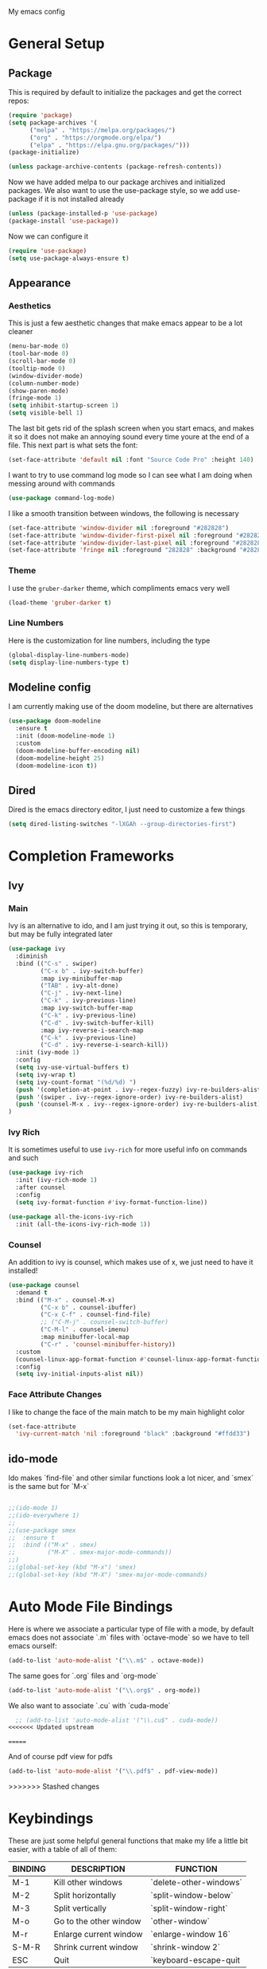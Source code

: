 #+STARTUP:OVERVIEW
My emacs config
* General Setup
** Package
This is required by default to initialize the packages and get the correct repos:
#+BEGIN_SRC emacs-lisp
(require 'package)
(setq package-archives '(
      ("melpa" . "https://melpa.org/packages/")
      ("org" . "https://orgmode.org/elpa/")
      ("elpa" . "https://elpa.gnu.org/packages/")))
(package-initialize)

(unless package-archive-contents (package-refresh-contents))
#+END_SRC
 Now we have added melpa to our package archives and initialized packages.  We also want to use the use-package style, so we add use-package if it is not installed already
#+BEGIN_SRC emacs-lisp
(unless (package-installed-p 'use-package) 
(package-install 'use-package))
#+END_SRC
Now we can configure it
#+BEGIN_SRC emacs-lisp
(require 'use-package)
(setq use-package-always-ensure t)
#+END_SRC
** Appearance
*** Aesthetics
This is just a few aesthetic changes that make emacs appear to be a lot cleaner
#+BEGIN_SRC emacs-lisp
(menu-bar-mode 0)
(tool-bar-mode 0)
(scroll-bar-mode 0)
(tooltip-mode 0)
(window-divider-mode)
(column-number-mode)
(show-paren-mode)
(fringe-mode 1)
(setq inhibit-startup-screen 1)
(setq visible-bell 1)
#+END_SRC
The last bit gets rid of the splash screen when you start emacs, and makes it so it does not make an annoying sound every time youre at the end of a file. This next part is what sets the font:
#+BEGIN_SRC emacs-lisp
(set-face-attribute 'default nil :font "Source Code Pro" :height 140)
#+END_SRC
I want to try to use command log mode so I can see what I am doing when messing around with commands
#+BEGIN_SRC emacs-lisp
(use-package command-log-mode)
#+END_SRC
I like a smooth transition between windows, the following is necessary
#+BEGIN_SRC emacs-lisp
(set-face-attribute 'window-divider nil :foreground "#282828")
(set-face-attribute 'window-divider-first-pixel nil :foreground "#282828")
(set-face-attribute 'window-divider-last-pixel nil :foreground "#282828")
(set-face-attribute 'fringe nil :foreground "282828" :background "#282828")
 #+END_SRC
*** Theme
I use the =gruber-darker= theme, which compliments emacs very well
#+BEGIN_SRC emacs-lisp
(load-theme 'gruber-darker t)
#+END_SRC
*** Line Numbers
Here is the customization for line numbers, including the type
#+BEGIN_SRC emacs-lisp
(global-display-line-numbers-mode)
(setq display-line-numbers-type t)
#+END_SRC
** Modeline config
I am currently making use of the doom modeline, but there are alternatives
#+BEGIN_SRC emacs-lisp
(use-package doom-modeline
  :ensure t
  :init (doom-modeline-mode 1)
  :custom
  (doom-modeline-buffer-encoding nil)
  (doom-modeline-height 25)
  (doom-modeline-icon t))
#+END_SRC
** Dired
Dired is the emacs directory editor, I just need to customize a few things
#+BEGIN_SRC emacs-lisp
(setq dired-listing-switches "-lXGAh --group-directories-first")
#+END_SRC
* Completion Frameworks
** Ivy
*** Main
Ivy is an alternative to ido, and I am just trying it out, so this is temporary, but may be fully integrated later
#+BEGIN_SRC emacs-lisp
(use-package ivy
  :diminish
  :bind (("C-s" . swiper)
         ("C-x b" . ivy-switch-buffer)
         :map ivy-minibuffer-map
         ("TAB" . ivy-alt-done)	
         ("C-j" . ivy-next-line)
         ("C-k" . ivy-previous-line)
         :map ivy-switch-buffer-map
         ("C-k" . ivy-previous-line)
         ("C-d" . ivy-switch-buffer-kill)
         :map ivy-reverse-i-search-map
         ("C-k" . ivy-previous-line)
         ("C-d" . ivy-reverse-i-search-kill))
  :init (ivy-mode 1)
  :config
  (setq ivy-use-virtual-buffers t)
  (setq ivy-wrap t)
  (setq ivy-count-format "(%d/%d) ")
  (push '(completion-at-point . ivy--regex-fuzzy) ivy-re-builders-alist)
  (push '(swiper . ivy--regex-ignore-order) ivy-re-builders-alist)
  (push '(counsel-M-x . ivy--regex-ignore-order) ivy-re-builders-alist)
)
#+END_SRC
*** Ivy Rich
It is sometimes useful to use =ivy-rich= for more useful info on commands and such
#+BEGIN_SRC emacs-lisp
(use-package ivy-rich  
  :init (ivy-rich-mode 1)
  :after counsel
  :config
  (setq ivy-format-function #'ivy-format-function-line))

(use-package all-the-icons-ivy-rich
  :init (all-the-icons-ivy-rich-mode 1))
#+END_SRC
*** Counsel
An addition to ivy is counsel, which makes use of x, we just need to have it installed!
#+BEGIN_SRC emacs-lisp
(use-package counsel 
  :demand t
  :bind (("M-x" . counsel-M-x)
         ("C-x b" . counsel-ibuffer)
         ("C-x C-f" . counsel-find-file)
         ;; ("C-M-j" . counsel-switch-buffer)
         ("C-M-l" . counsel-imenu)
         :map minibuffer-local-map
         ("C-r" . 'counsel-minibuffer-history))
  :custom
  (counsel-linux-app-format-function #'counsel-linux-app-format-function-name-only)
  :config
  (setq ivy-initial-inputs-alist nil))
#+END_SRC
*** Face Attribute Changes
I like to change the face of the main match to be my main highlight color
#+BEGIN_SRC emacs-lisp
(set-face-attribute
  'ivy-current-match 'nil :foreground "black" :background "#ffdd33")
#+END_SRC
** ido-mode
Ido makes `find-file` and other similar functions look a lot nicer, and `smex` is the same but for `M-x`
#+BEGIN_SRC emacs-lisp

;;(ido-mode 1)
;;(ido-everywhere 1)
;;
;;(use-package smex
;;  :ensure t
;;  :bind (("M-x" . smex)
;;         ("M-X" . smex-major-mode-commands))
;;)
;;(global-set-key (kbd "M-x") 'smex)
;;(global-set-key (kbd "M-X") 'smex-major-mode-commands)
#+END_SRC
* Auto Mode File Bindings
Here is where we associate a particular type of file with a mode, by default emacs does not associate `.m` files with `octave-mode` so we have to tell emacs ourself:
#+BEGIN_SRC emacs-lisp
(add-to-list 'auto-mode-alist '("\\.m$" . octave-mode))
#+END_SRC
The same goes for `.org` files and `org-mode`
#+BEGIN_SRC emacs-lisp
  (add-to-list 'auto-mode-alist '("\\.org$" . org-mode))
#+END_SRC
We also want to associate `.cu` with `cuda-mode`
#+BEGIN_SRC emacs-lisp
  ;; (add-to-list 'auto-mode-alist '("\\.cu$" . cuda-mode))
<<<<<<< Updated upstream
#+END_SRC
=======
#+end_src
And of course pdf view for pdfs
#+begin_src emacs-lisp
(add-to-list 'auto-mode-alist '("\\.pdf$" . pdf-view-mode))
#+end_src
>>>>>>> Stashed changes
* Keybindings
These are just some helpful general functions that make my life a little bit easier, with a table of all of them:
|---------+------------------------+------------------------|
| BINDING | DESCRIPTION            | FUNCTION               |
|---------+------------------------+------------------------|
| M-1     | Kill other windows     | `delete-other-windows` |
| M-2     | Split horizontally     | `split-window-below`   |
| M-3     | Split vertically       | `split-window-right`   |
| M-o     | Go to the other window | `other-window`         |
| M-r     | Enlarge current window | `enlarge-window 16`    |
| S-M-R   | Shrink current window  | `shrink-window 2`      |
| ESC     | Quit                   | `keyboard-escape-quit  |
|---------+------------------------+------------------------|
  
Here is the actual declaration of all of these
#+BEGIN_SRC emacs-lisp
(defun enlarge-fun () (interactive) (enlarge-window 2))
(defun shrink-fun () (interactive) (shrink-window 2))
(global-set-key (kbd "M-1") 'delete-other-windows)
(global-set-key (kbd "M-2") 'split-window-below)
(global-set-key (kbd "M-3") 'split-window-right)
(global-set-key (kbd "M-o") 'other-window)
(global-set-key (kbd "M-r") 'enlarge-fun)
(global-set-key (kbd "M-R") 'shrink-fun)
(global-set-key (kbd "<escape>") 'keyboard-escape-quit)
#+END_SRC
** Which-Key
Seeing what keybindings are available!
#+BEGIN_SRC emacs-lisp
  ;;;;;;;;;;;;;;;;;;;;;;;;;;;;;;;;;;;;;;;;;;;;;;;
  ;; (use-package which-key                    ;;
  ;;   :init (which-key-mode)                  ;;
  ;;   :diminish which-key-mode                ;;
  ;;   :config (setq which-key-idle-delay 0.3) ;;
  ;; )                                         ;;
  ;;;;;;;;;;;;;;;;;;;;;;;;;;;;;;;;;;;;;;;;;;;;;;;
#+END_SRC
* Programming Adjacent
** LaTeX-Mode
There are a couple things I like to have enabled with LaTeX mode as well, which make everything a little easier to see as well as edit:
#+BEGIN_SRC emacs-lisp
(add-hook 'latex-mode-hook (lambda () (visual-line-mode 1)))
(add-hook 'latex-mode-hook (lambda () (outline-minor-mode 1)))
#+END_SRC
I have a few snippets available for latex-mode, made using yasnippet:
| SNIPPET  | DESCRIPTION                       |
|----------+-----------------------------------|
| qm       | 6 blank sections                  |
| probs    | 5 blank sections                  |
| frac     | fraction, prompts for inputs      |
| template | in progress, copies template file |
*** AUCTeX
Lets try setting up auctex
#+BEGIN_SRC emacs-lisp
(use-package auctex
  :defer t
  :ensure t
  :custom
  (TeX-view-program-selection 
    '(((output-dvi has-no-display-manager) "dvi2tty") 
      ((output-dvi style-pstricks)  "dvips and gv")
       (output-dvi "xdvi")
       (output-pdf "Zathura")
       (output-html "xdg-open"))))

(defun my/TeX-view-once (doc)
  "View TeX output and clean up after `my/TeX-compile-and-view'.
  Call `TeX-view' to display TeX output, and remove this function
  from `TeX-after-TeX-LaTeX-command-finished-hook', where it may
  have been placed by `my/TeX-compile-and-view'."
  (TeX-view)
  (remove-hook 'TeX-after-TeX-LaTeX-command-finished-hook #'my/TeX-view-once))

(defun my/TeX-compile-and-view ()
  "Compile current master file using LaTeX then view output. Run the \"LaTeX\" command on the master file for active buffer. When compilation is complete, view output with default viewer (using `TeX-view')."
  (interactive)
  (TeX-command "LaTeX" 'TeX-master-file)
  (add-hook 'TeX-after-TeX-LaTeX-command-finished-hook #'my/TeX-view-once))
#+END_SRC
** CUDA-Mode
#+BEGIN_SRC emacs-lisp
  (use-package cuda-mode :ensure t)
#+END_SRC
** Projectile
Projectile is a project management package useful for bigger code projects
#+BEGIN_SRC emacs-lisp
(use-package projectile
  :diminish projectile-mode
  :config (projectile-mode)
  ;; :custom ((projectile-completion-system 'ivy))
  :bind-keymap
  ("C-c p" . projectile-command-map)
  :init
  (when (file-directory-p "~/Projects/Code")
    (setq projectile-project-search-path '("~/Projects/Code")))
  (setq projectile-switch-project-action #'projectile-dired))
#+END_SRC
There is some better integration with counsel with porjectile-counsel
#+BEGIN_SRC emacs-lisp
(use-package counsel-projectile
  :after 'projectile
  :config (counsel-projectile-mode))
#+END_SRC
* Text Editing
** Multiple Cursors
Multiple cursors makes your life so much easier when you know how to use them. A helpful use case is you can search for something and place a cursor on each match for example. It helps a lot when heap editing files
#+BEGIN_SRC emacs-lisp
(use-package multiple-cursors
:diminish
:bind (("C-S-c C-S-c" . mc/edit-lines)
       ("C->" . mc/mark-next-like-this)
	 ("C-<" . 'mc/mark-previous-like-this)
	 ("C-c C-<" . 'mc/mark-all-like-this)))
#+END_SRC
** Move Text
Similar idea to multiple cursors, this is just really helpful and  pretty much a necessary package
#+BEGIN_SRC emacs-lisp
(use-package move-text
  :diminish 
  :bind (("M-p" . 'move-text-up)
         ("M-n" . 'move-text-down)))
<<<<<<< Updated upstream
#+END_SRC
** Org
*** Org-Mode
Org is a very nice note-taking mode in emacs, I like to have pretty bullets and I like to have the line highlighted when editing, hence the hook region. Here I define a function to set up org mode, involving the different packages I like loaded whe I use org
#+BEGIN_SRC emacs-lisp
=======
#+end_src
* Modeline config
Speaking of the modeline, lets make it even more pretty with a couple of options! However, first we talk about Diminish, which cleans up the default modeline a bit
** Diminish
This mode makes it so you do not have any themes clogging up your mode line, and it looks oh so good
#+begin_src emacs-lisp
(use-package diminish)
(diminish 'org-bullets-mode)
(diminish 'visual-line-mode)
(diminish 'whitespace-mode)
(diminish 'yas-minor-mode)
(diminish 'hasklig-mode)
(diminish 'eldoc-mode)
#+end_src
** Powerline
In powerline, there are a couple different options for the various themes, I prefer the vim theme, which I use normally.
#+begin_src emacs-lisp
;;(powerline-vim-theme)
;; (powerline-default-theme)
;; (powerline-center-theme)
;; (powerline-nano-theme)
#+end_src
** Doom Modeline
If you are not keen on running any of the powerline themes, you can run doom-modeline, which is used in doom emacs! 
#+begin_src emacs-lisp
(use-package doom-modeline
  :ensure t
  :init (doom-modeline-mode 1)
  :custom
  (doom-modeline-buffer-encoding nil)
  (doom-modeline-height 35)
  (doom-modeline-icon t))
#+end_src
* Org
Org is a very nice note-taking mode in emacs, I like to have pretty bullets and I like to have the line highlighted when editing, hence the hook region.
  
Another useful feature is the agenda that is built in, we specify the directory in which we have our agenda files and a keybind that opens the agenda for easy access
  
I am also trying out something called org-alert, it is supposed to send you notifications about the items in your agenda. This comprises of the `requires` and `init` tags. 

Here I define a function to set up org mode, involving the different packages I like loaded whe I use org
#+begin_src emacs-lisp
>>>>>>> Stashed changes
(defun mpc/org-mode-setup ()
  (org-indent-mode)
  (visual-line-mode 1)
  (hl-line-mode 1))
#+END_SRC
Here I set up the the actual package
#+BEGIN_SRC emacs-lisp
(use-package org
  :hook (org-mode . mpc/org-mode-setup)
  :init
  (org-reload)
  :config
  (setq org-ellipsis " [+]")
  (setq org-agenda-files "~/org/Test.org")
  (set-face-attribute
  'org-ellipsis 'nil :underline 'nil :foreground "FFFFFF"))
#+END_SRC
Here I set up a package called org-bullets that changes the look of the bullets
#+BEGIN_SRC emacs-lisp
<<<<<<< Updated upstream
(use-package org-bullets
  :after org
  :hook (org-mode . org-bullets-mode))
#+END_SRC
*** Org Roam
Currently my notes are all over the place, org roam should hopefully make that look nicer
#+BEGIN_SRC emacs-lisp
  ;;;;;;;;;;;;;;;;;;;;;;;;;;;;;;;;;;;;;;;;;;;;;;;;;;;
  ;; (use-package org-roam			 ;;
  ;;   :init					 ;;
  ;;   (setq org-roam-v2-ack t)			 ;;
  ;;   :custom					 ;;
  ;;   (org-roam-directory "~/school/Roam")	 ;;
  ;;   (org-roam-completion-everywhere t)		 ;;
  ;;   (org-roam-completion-system 'ivy)		 ;;
  ;;   :bind (("C-c n l" . org-roam-buffer-toggle) ;;
  ;;          ("C-c n f" . org-roam-node-find)	 ;;
  ;;          ("C-c n i" . org-roam-node-insert))	 ;;
  ;;   :config					 ;;
  ;;   (org-roam-setup))				 ;;
  ;;;;;;;;;;;;;;;;;;;;;;;;;;;;;;;;;;;;;;;;;;;;;;;;;;;
#+END_SRC
*** Org Faces
#+BEGIN_SRC emacs-lisp
(set-face-attribute 'org-block 'nil :foreground "#e4e4ef")
=======
  ;;;;;;;;;;;;;;;;;;;;;;;;;;;;;;;;;;;;;;;;;;;;;;;;;;;;;;;;
  ;; (use-package mu4e				      ;;
  ;;   :ensure nil				      ;;
  ;;   :config					      ;;
  ;;     (setq mu4e-change-filenames-when-moving t)     ;;
  ;;     (setq mu4e-update-interval (* 10 60))	      ;;
  ;;     (setq mu4e-get-mail-command "offlineimap")     ;;
  ;;     (setq mu4e-maildir "~/Mail")		      ;;
  ;; 						      ;;
  ;;     (setq mu4e-drafts-folder "/[Gmail].Drafts")    ;;
  ;;     (setq mu4e-sent-folder   "/[Gmail].Sent Mail") ;;
  ;;     (setq mu4e-refile-folder "/[Gmail].All Mail")  ;;
  ;;     (setq mu4e-trash-folder  "/[Gmail].Trash")     ;;
  ;;     						      ;;
  ;; 						      ;;
  ;;     (setq mu4e-maildir-shortcuts		      ;;
  ;;     '((:maildir "/INBOX"    :key ?i)		      ;;
  ;;       (:maildir "/[Gmail].Sent Mail" :key ?s)      ;;
  ;;       (:maildir "/[Gmail].Trash"     :key ?t)      ;;
  ;;       (:maildir "/[Gmail].Drafts"    :key ?d)      ;;
  ;;       (:maildir "/[Gmail].All Mail"  :key ?a))))   ;;
  ;;;;;;;;;;;;;;;;;;;;;;;;;;;;;;;;;;;;;;;;;;;;;;;;;;;;;;;;
      
>>>>>>> Stashed changes
#+END_SRC
** Snippets
Snippets will save your life when doing repetitive tasks, use them often and your life will be so much easier
<<<<<<< Updated upstream
#+BEGIN_SRC emacs-lisp
  (use-package yasnippet
    :init (yas-global-mode)
    :custom (yas-snippet-dirs '("~/.emacs.d/mysnippets")))
#+END_SRC
** Outline
=======
#+begin_src emacs-lisp
  (use-package yasnippet)
  (setq yas-snippet-dirs '("~/.emacs.d/mysnippets"))
  (yas-global-mode)
#+end_src
* elfeed
=elfeed= is an rss reader, for now I use it for some subreddits that are mostly text based, images are possible just not what I require from this:
#+begin_src emacs-lisp
  (use-package elfeed
  :ensure t
  :custom
  (elfeed-feeds '("http://www.reddit.com/r/emacs/.rss"
                  "http://www.reddit.com/r/Physics/.rss")))
#+end_src
Lets try using some extra stuff using `elfeed-goodies`
#+begin_src emacs-lisp
  (use-package elfeed-goodies :ensure t)
#+end_src
* Doc View
For some reason `doc-view` did not work for me by default, so I had to change the install directory, that is the only reason for this section
#+begin_src emacs-lisp
  ;; (setq doc-view-ghostscript-program "C:/Program Files/gs/gs9.53.3/bin/gswin64c.exe")
#+end_src
This should only be on windows, hence why it is commented out here
** PDF View
If this is your first time running this package make sure you run the install command
#+begin_src emacs-lisp
  (use-package pdf-tools
    :ensure t
    :custom (pdf-view-midnight-colors '("#e4e4ef" . "#181818")))
#+end_src
* Outline
>>>>>>> Stashed changes
This mode is super useful when dealing with super long LaTeX files that have confusing structures. At first I had the keybinds set to weird keys, so I changed them to keys that seemed relatively unused
#+BEGIN_SRC emacs-lisp
  ;; (use-package outline-minor-mode)
  (global-set-key (kbd "C-;") 'outline-hide-subtree)
  (global-set-key (kbd "C-:") 'outline-show-subtree)
  (global-set-key (kbd "C-'") 'outline-hide-entry)
  (global-set-key (kbd "C-\"") 'outline-show-entry)
#+END_SRC
** Extra Headers for LaTeX
   Like I said, my favorite use case for this mode is LaTeX documents,
   so it makes sense to outline the section headers in LaTeX:
   #+BEGIN_SRC emacs-lisp
   (setq TeX-outline-extra
      '(("%chapter" 1)
        ("%section" 2)
        ("%subsection" 3)
        ("%subsubsection" 4)
        ("%paragraph" 5)))
   #+END_SRC
   Now we have to tell it what keywords to font lock
   #+BEGIN_SRC emacs-lisp
   (font-lock-add-keywords
   'latex-mode
   '(("^%\\(chapter\\|\\(sub\\|subsub\\)?section\\|paragraph\\)" 0 'font-lock-keyword-face t)
   ("^%chapter{\\(.*\\)}"       1 'font-latex-sectioning-1-face t)
   ("^%section{\\(.*\\)}"       1 'font-latex-sectioning-2-face t)
   ("^%subsection{\\(.*\\)}"    1 'font-latex-sectioning-3-face t)
   ("^%subsubsection{\\(.*\\)}" 1 'font-latex-sectioning-4-face t)
   ("^%paragraph{\\(.*\\)}"     1 'font-latex-sectioning-5-face t)))
   #+END_SRC
* Making Emacs do Regular Computer things
** elfeed
=elfeed= is an rss reader, for now I use it for some subreddits that are mostly text based, images are possible just not what I require from this:
#+BEGIN_SRC emacs-lisp
  (use-package elfeed
  :ensure t
  :custom
  (elfeed-feeds '("http://www.reddit.com/r/emacs/.rss"
                  "http://www.reddit.com/r/Physics/.rss")))
#+END_SRC
Lets try using some extra stuff using `elfeed-goodies`
#+BEGIN_SRC emacs-lisp
  (use-package elfeed-goodies :ensure t)
#+END_SRC
** mu4e
I am trying to get this set up, my mail is currently in ~/Mail and I am using offlineimap to index my email, now we will set it up on the emacs side:
#+BEGIN_SRC emacs-lisp
  ;;;;;;;;;;;;;;;;;;;;;;;;;;;;;;;;;;;;;;;;;;;;;;;;;;;;;;;;
  ;; (use-package mu4e				    ;;
  ;;   :ensure nil				            ;;
  ;;   :config					    ;;
  ;;     (setq mu4e-change-filenames-when-moving t)     ;;
  ;;     (setq mu4e-update-interval (* 10 60))	    ;;
  ;;     (setq mu4e-get-mail-command "offlineimap")     ;;
  ;;     (setq mu4e-maildir "~/Mail")		    ;;
  ;; 						    ;;
  ;;     (setq mu4e-drafts-folder "/[Gmail].Drafts")    ;;
  ;;     (setq mu4e-sent-folder   "/[Gmail].Sent Mail") ;;
  ;;     (setq mu4e-refile-folder "/[Gmail].All Mail")  ;;
  ;;     (setq mu4e-trash-folder  "/[Gmail].Trash")     ;;
  ;;     						    ;;
  ;; 						    ;;
  ;;     (setq mu4e-maildir-shortcuts		    ;;
  ;;     '((:maildir "/INBOX"    :key ?i)		    ;;
  ;;       (:maildir "/[Gmail].Sent Mail" :key ?s)      ;;
  ;;       (:maildir "/[Gmail].Trash"     :key ?t)      ;;
  ;;       (:maildir "/[Gmail].Drafts"    :key ?d)      ;;
  ;;       (:maildir "/[Gmail].All Mail"  :key ?a))))   ;;
  ;;;;;;;;;;;;;;;;;;;;;;;;;;;;;;;;;;;;;;;;;;;;;;;;;;;;;;;;
#+END_SRC
* Ease of Life
** Get to config file 
This is mostly here because on my 60% keyboard it is pretty much impossible to type the ~ key, so instead I made this function
#+BEGIN_SRC emacs-lisp
(defun dotemacs () (interactive) (find-file "~/regmacs/.emacs.d/init.el"))
#+END_SRC
To make life easier here is also one to get to this file
#+BEGIN_SRC emacs-lisp
(defun initorg () (interactive) (find-file "~/regmacs/.emacs.d/EmacsInit.org"))
#+END_SRC
** Get a directory for saves
This gets rid of annoying duplicate files with ~ at the end with backup data
#+BEGIN_SRC emacs-lisp
(setq backup-directory-alist '(("." . "~/.emacs_saves")))
#+END_SRC
** Copy HW Files
I made this as a little project to avoid the tedium of:
   - Copying a template file into a complicated directory
   - Opening it, typing the long directory again
   - Typing repetitive section headers
So I made a pretty easy
#+BEGIN_SRC emacs-lisp
(setq schoolpath "~/School/")
(setq templatepath "~/School/template.tex")
  
(defun gencopy (subj code)
  (let ((fname
         (read-file-name
         (concat subj ": ")
	     (concat schoolpath (concat code "/HW/")))))
  (copy-file templatepath fname) (find-file fname)))

(defun starthw ()
  (interactive)
  (let ((x (upcase (read-string "Class Shorthand: "))))
    (cond ((string= x "CM") (gencopy "CM" "PHYS309")) ;; Classical
  	  ((string= x "QM") (gencopy "QM" "PHYS406")) ;; UG Quantum
  	  ((string= x "EM") (gencopy "EM" "PHYS414")) ;; E&M
  	  ((string= x "MM") (gencopy "MM" "PHYS502")) ;; Grad Math Methods
  	  ((string= x "GQ") (gencopy "GQ" "PHYS510")) ;; Grad Quantum
  	  (t "failed"))))
   #+END_SRC
** Go to HW Files
   This uses a similar structure to copying files, but just for accessing them since I am lazy
   #+BEGIN_SRC emacs-lisp
   (defun continuehw ()
     (interactive)
     (let ((x (upcase (read-string "Class Shorthand: "))))
       (cond ((string= x "CM") (find-file (concat schoolpath "/PHYS309/HW/"))) ;; Classical
  	     ((string= x "QM") (find-file (concat schoolpath "/PHYS406/HW/"))) ;; UG Quantum
  	     ((string= x "EM") (find-file (concat schoolpath "/PHYS414/HW/"))) ;; E&M
  	     ((string= x "MM") (find-file (concat schoolpath "/PHYS502/HW/"))) ;; Grad Math Methods
  	     ((string= x "GQ") (find-file (concat schoolpath "/PHYS510/HW/"))) ;; Grad Quantum
  	     (t "failed"))))
   #+END_SRC
* Startup
This will just be used to display startup time and with how many garbage collections
#+BEGIN_SRC emacs-lisp
(defun mpc/display-startup-time ()
  (message "Emacs loaded in %s with %d garbage collections."
           (format "%.2f seconds"
                   (float-time
                     (time-subtract after-init-time before-init-time)))
           gcs-done))

(add-hook 'emacs-startup-hook #'mpc/display-startup-time)
#+END_SRC
It is also helpful to start the *scratch* buffer in fundamental mode
#+BEGIN_SRC emacs-lisp
(setq initial-major-mode 'lisp-interaction-mode)
#+END_SRC




